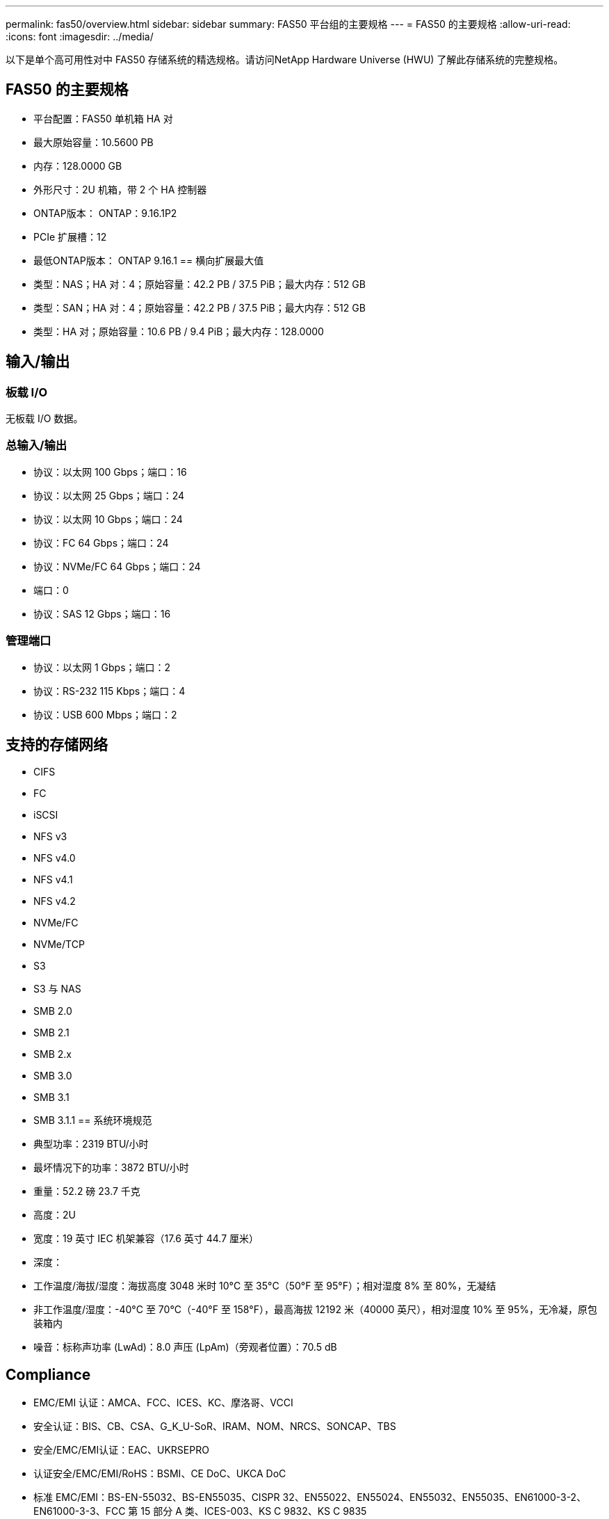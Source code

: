 ---
permalink: fas50/overview.html 
sidebar: sidebar 
summary: FAS50 平台组的主要规格 
---
= FAS50 的主要规格
:allow-uri-read: 
:icons: font
:imagesdir: ../media/


[role="lead"]
以下是单个高可用性对中 FAS50 存储系统的精选规格。请访问NetApp Hardware Universe (HWU) 了解此存储系统的完整规格。



== FAS50 的主要规格

* 平台配置：FAS50 单机箱 HA 对
* 最大原始容量：10.5600 PB
* 内存：128.0000 GB
* 外形尺寸：2U 机箱，带 2 个 HA 控制器
* ONTAP版本： ONTAP：9.16.1P2
* PCIe 扩展槽：12
* 最低ONTAP版本： ONTAP 9.16.1 == 横向扩展最大值
* 类型：NAS；HA 对：4；原始容量：42.2 PB / 37.5 PiB；最大内存：512 GB
* 类型：SAN；HA 对：4；原始容量：42.2 PB / 37.5 PiB；最大内存：512 GB
* 类型：HA 对；原始容量：10.6 PB / 9.4 PiB；最大内存：128.0000




== 输入/输出



=== 板载 I/O

无板载 I/O 数据。



=== 总输入/输出

* 协议：以太网 100 Gbps；端口：16
* 协议：以太网 25 Gbps；端口：24
* 协议：以太网 10 Gbps；端口：24
* 协议：FC 64 Gbps；端口：24
* 协议：NVMe/FC 64 Gbps；端口：24
* 端口：0
* 协议：SAS 12 Gbps；端口：16




=== 管理端口

* 协议：以太网 1 Gbps；端口：2
* 协议：RS-232 115 Kbps；端口：4
* 协议：USB 600 Mbps；端口：2




== 支持的存储网络

* CIFS
* FC
* iSCSI
* NFS v3
* NFS v4.0
* NFS v4.1
* NFS v4.2
* NVMe/FC
* NVMe/TCP
* S3
* S3 与 NAS
* SMB 2.0
* SMB 2.1
* SMB 2.x
* SMB 3.0
* SMB 3.1
* SMB 3.1.1 == 系统环境规范
* 典型功率：2319 BTU/小时
* 最坏情况下的功率：3872 BTU/小时
* 重量：52.2 磅 23.7 千克
* 高度：2U
* 宽度：19 英寸 IEC 机架兼容（17.6 英寸 44.7 厘米）
* 深度：
* 工作温度/海拔/湿度：海拔高度 3048 米时 10°C 至 35°C（50°F 至 95°F）；相对湿度 8% 至 80%，无凝结
* 非工作温度/湿度：-40°C 至 70°C（-40°F 至 158°F），最高海拔 12192 米（40000 英尺），相对湿度 10% 至 95%，无冷凝，原包装箱内
* 噪音：标称声功率 (LwAd)：8.0 声压 (LpAm)（旁观者位置）：70.5 dB




== Compliance

* EMC/EMI 认证：AMCA、FCC、ICES、KC、摩洛哥、VCCI
* 安全认证：BIS、CB、CSA、G_K_U-SoR、IRAM、NOM、NRCS、SONCAP、TBS
* 安全/EMC/EMI认证：EAC、UKRSEPRO
* 认证安全/EMC/EMI/RoHS：BSMI、CE DoC、UKCA DoC
* 标准 EMC/EMI：BS-EN-55032、BS-EN55035、CISPR 32、EN55022、EN55024、EN55032、EN55035、EN61000-3-2、EN61000-3-3、FCC 第 15 部分 A 类、ICES-003、KS C 9832、KS C 9835
* 标准安全：ANSI/UL60950-1、ANSI/UL62368-1、BS-EN62368-1、CAN/CSA C22.2 No. 60950-1、CAN/CSA C22.2 No. 62368-1、CNS 15598-1、EN60825-1、EN62368-1、IEC 62368-1、IEC60950-1、IS 13252（第 1 部分）




== 高可用性

* 基于以太网的基板管理控制器 (BMC) 和ONTAP管理接口
* 冗余热插拔控制器
* 冗余热插拔电源
* 通过外部机架的 SAS 连接进行 SAS 带内管理

